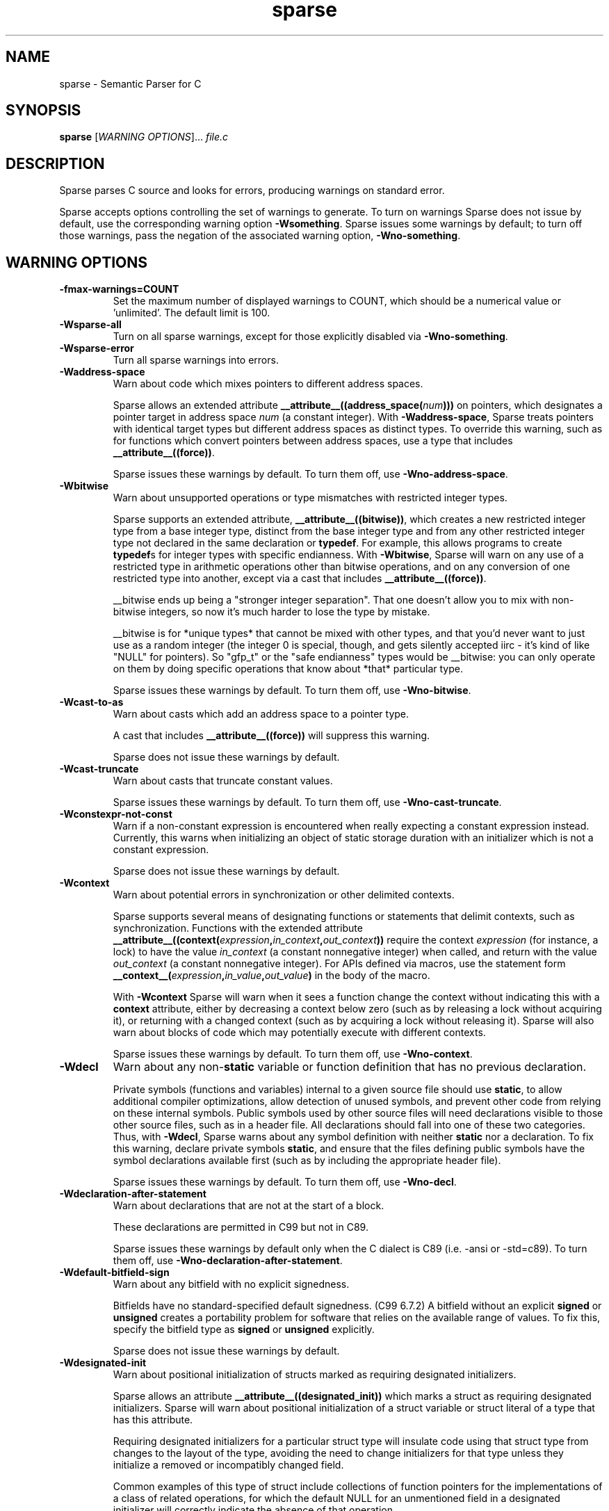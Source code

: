 .\" Sparse manpage by Josh Triplett
.TH sparse "1"
.
.SH NAME
sparse \- Semantic Parser for C
.
.SH SYNOPSIS
.B sparse
[\fIWARNING OPTIONS\fR]... \fIfile.c\fR
.
.SH DESCRIPTION
Sparse parses C source and looks for errors, producing warnings on standard
error.
.P
Sparse accepts options controlling the set of warnings to generate.  To turn
on warnings Sparse does not issue by default, use the corresponding warning
option \fB\-Wsomething\fR.  Sparse issues some warnings by default; to turn
off those warnings, pass the negation of the associated warning option,
\fB\-Wno\-something\fR.
.
.SH WARNING OPTIONS
.TP
.B \-fmax-warnings=COUNT
Set the maximum number of displayed warnings to COUNT, which should be
a numerical value or 'unlimited'.
The default limit is 100.
.
.TP
.B \-Wsparse\-all
Turn on all sparse warnings, except for those explicitly disabled via
\fB\-Wno\-something\fR.
.TP
.B \-Wsparse\-error
Turn all sparse warnings into errors.
.TP
.B \-Waddress\-space
Warn about code which mixes pointers to different address spaces.

Sparse allows an extended attribute
.BI __attribute__((address_space( num )))
on pointers, which designates a pointer target in address space \fInum\fR (a
constant integer).  With \fB\-Waddress\-space\fR, Sparse treats pointers with
identical target types but different address spaces as distinct types.  To
override this warning, such as for functions which convert pointers between
address spaces, use a type that includes \fB__attribute__((force))\fR.

Sparse issues these warnings by default.  To turn them off, use
\fB\-Wno\-address\-space\fR.
.
.TP
.B \-Wbitwise
Warn about unsupported operations or type mismatches with restricted integer
types.

Sparse supports an extended attribute, \fB__attribute__((bitwise))\fR, which
creates a new restricted integer type from a base integer type, distinct from
the base integer type and from any other restricted integer type not declared
in the same declaration or \fBtypedef\fR.  For example, this allows programs
to create \fBtypedef\fRs for integer types with specific endianness.  With
\fB-Wbitwise\fR, Sparse will warn on any use of a restricted type in
arithmetic operations other than bitwise operations, and on any conversion of
one restricted type into another, except via a cast that includes
\fB__attribute__((force))\fR.

__bitwise ends up being a "stronger integer separation". That one
doesn't allow you to mix with non-bitwise integers, so now it's much
harder to lose the type by mistake.

__bitwise is for *unique types* that cannot be mixed with other
types, and that you'd never want to just use as a random integer (the
integer 0 is special, though, and gets silently accepted iirc - it's
kind of like "NULL" for pointers). So "gfp_t" or the "safe endianness"
types would be __bitwise: you can only operate on them by doing
specific operations that know about *that* particular type.

Sparse issues these warnings by default.  To turn them off, use
\fB\-Wno\-bitwise\fR.
.
.TP
.B \-Wcast\-to\-as
Warn about casts which add an address space to a pointer type.

A cast that includes \fB__attribute__((force))\fR will suppress this warning.

Sparse does not issue these warnings by default.
.
.TP
.B \-Wcast\-truncate
Warn about casts that truncate constant values.

Sparse issues these warnings by default.  To turn them off, use
\fB\-Wno\-cast\-truncate\fR.
.
.TP
.B \-Wconstexpr-not-const
Warn if a non-constant expression is encountered when really expecting a
constant expression instead.
Currently, this warns when initializing an object of static storage duration
with an initializer which is not a constant expression.

Sparse does not issue these warnings by default.
.
.TP
.B \-Wcontext
Warn about potential errors in synchronization or other delimited contexts.

Sparse supports several means of designating functions or statements that
delimit contexts, such as synchronization.  Functions with the extended
attribute
.BI __attribute__((context( expression , in_context , out_context ))
require the context \fIexpression\fR (for instance, a lock) to have the value
\fIin_context\fR (a constant nonnegative integer) when called, and return with
the value \fIout_context\fR (a constant nonnegative integer).  For APIs
defined via macros, use the statement form
.BI __context__( expression , in_value , out_value )
in the body of the macro.

With \fB-Wcontext\fR Sparse will warn when it sees a function change the
context without indicating this with a \fBcontext\fR attribute, either by
decreasing a context below zero (such as by releasing a lock without acquiring
it), or returning with a changed context (such as by acquiring a lock without
releasing it).  Sparse will also warn about blocks of code which may
potentially execute with different contexts.

Sparse issues these warnings by default.  To turn them off, use
\fB\-Wno\-context\fR.
.
.TP
.B \-Wdecl
Warn about any non-\fBstatic\fR variable or function definition that has no
previous declaration.

Private symbols (functions and variables) internal to a given source file
should use \fBstatic\fR, to allow additional compiler optimizations, allow
detection of unused symbols, and prevent other code from relying on these
internal symbols.  Public symbols used by other source files will need
declarations visible to those other source files, such as in a header file.
All declarations should fall into one of these two categories.  Thus, with
\fB-Wdecl\fR, Sparse warns about any symbol definition with neither
\fBstatic\fR nor a declaration.  To fix this warning, declare private symbols
\fBstatic\fR, and ensure that the files defining public symbols have the
symbol declarations available first (such as by including the appropriate
header file).

Sparse issues these warnings by default.  To turn them off, use
\fB\-Wno\-decl\fR.
.
.TP
.B \-Wdeclaration-after-statement
Warn about declarations that are not at the start of a block.

These declarations are permitted in C99 but not in C89.

Sparse issues these warnings by default only when the C dialect is
C89 (i.e. -ansi or -std=c89).  To turn them off, use
\fB\-Wno\-declaration\-after\-statement\fR.
.
.TP
.B \-Wdefault\-bitfield\-sign
Warn about any bitfield with no explicit signedness.

Bitfields have no standard-specified default signedness. (C99 6.7.2) A
bitfield without an explicit \fBsigned\fR or \fBunsigned\fR creates a
portability problem for software that relies on the available range of values.
To fix this, specify the bitfield type as \fBsigned\fR or \fBunsigned\fR
explicitly.

Sparse does not issue these warnings by default.
.
.TP
.B \-Wdesignated\-init
Warn about positional initialization of structs marked as requiring designated
initializers.

Sparse allows an attribute
.BI __attribute__((designated_init))
which marks a struct as requiring designated initializers.  Sparse will warn
about positional initialization of a struct variable or struct literal of a
type that has this attribute.

Requiring designated initializers for a particular struct type will insulate
code using that struct type from changes to the layout of the type, avoiding
the need to change initializers for that type unless they initialize a removed
or incompatibly changed field.

Common examples of this type of struct include collections of function pointers
for the implementations of a class of related operations, for which the default
NULL for an unmentioned field in a designated initializer will correctly
indicate the absence of that operation.

Sparse issues these warnings by default.  To turn them off, use
\fB\-Wno\-designated\-init\fR.
.
.TP
.B \-Wdo\-while
Warn about do-while loops that do not delimit the loop body with braces.

Sparse does not issue these warnings by default.
.
.TP
.B \-Wenum\-mismatch
Warn about the use of an expression of an incorrect \fBenum\fR type when
initializing another \fBenum\fR type, assigning to another \fBenum\fR type, or
passing an argument to a function which expects another \fBenum\fR type.

Sparse issues these warnings by default.  To turn them off, use
\fB\-Wno\-enum\-mismatch\fR.
.
.TP
.B \-Winit\-cstring
Warn about initialization of a char array with a too long constant C string.

If the size of the char array and the length of the string is the same,
there is no space for the last nul char of the string in the array:

.nf
char s[3] = "abc";
.fi

If the array is used as a byte array, not as C string, this
warning is just noise. However, if the array is passed to functions
dealing with C string like printf(%s) and strcmp, it may cause a
trouble.

Sparse does not issue these warnings by default.
.
.TP
.B \-Wmemcpy\-max\-count
Warn about call of \fBmemcpy()\fR, \fBmemset()\fR, \fBcopy_from_user()\fR, or
\fBcopy_to_user()\fR with a large compile-time byte count.

Sparse issues these warnings by default. To turn them off, use
\fB\-Wno\-memcpy\-max\-count\fR.

The limit can be changed with \fB\-fmemcpy\-max\-count=COUNT\fR,
the default being \fB100000\fR.
.
.TP
.B \-Wnon\-pointer\-null
Warn about the use of 0 as a NULL pointer.

0 has integer type.  NULL has pointer type.

Sparse issues these warnings by default.  To turn them off, use
\fB\-Wno\-non\-pointer\-null\fR.
.
.TP
.B \-Wold\-initializer
Warn about the use of the pre-C99 GCC syntax for designated initializers.

C99 provides a standard syntax for designated fields in \fBstruct\fR or
\fBunion\fR initializers:

.nf
struct structname var = { .field = value };
.fi

GCC also has an old, non-standard syntax for designated initializers which
predates C99:

.nf
struct structname var = { field: value };
.fi

Sparse will warn about the use of GCC's non-standard syntax for designated
initializers.  To fix this warning, convert designated initializers to use the
standard C99 syntax.

Sparse issues these warnings by default.  To turn them off, use
\fB\-Wno\-old\-initializer\fR.
.
.TP
.B \-Wone\-bit\-signed\-bitfield
Warn about any one-bit \fBsigned\fR bitfields.

A one-bit \fBsigned\fR bitfield can only have the values 0 and -1, or with
some compilers only 0; this results in unexpected behavior for programs which
expected the ability to store 0 and 1.

Sparse issues these warnings by default.  To turn them off, use
\fB\-Wno\-one\-bit\-signed\-bitfield\fR.
.
.TP
.B \-Wparen\-string
Warn about the use of a parenthesized string to initialize an array.

Standard C syntax does not permit a parenthesized string as an array
initializer.  GCC allows this syntax as an extension.  With
\fB\-Wparen\-string\fR, Sparse will warn about this syntax.

Sparse does not issue these warnings by default.
.
.TP
.B \-Wptr\-subtraction\-blows
Warn when subtracting two pointers to a type with a non-power-of-two size.

Subtracting two pointers to a given type gives a difference in terms of the
number of items of that type.  To generate this value, compilers will usually
need to divide the difference by the size of the type, an potentially
expensive operation for sizes other than powers of two.

Code written using pointer subtraction can often use another approach instead,
such as array indexing with an explicit array index variable, which may allow
compilers to generate more efficient code.

Sparse does not issue these warnings by default.
.
.TP
.B \-Wreturn\-void
Warn if a function with return type void returns a void expression.

C99 permits this, and in some cases this allows for more generic code in
macros that use typeof or take a type as a macro argument.  However, some
programs consider this poor style, and those programs can use
\fB\-Wreturn\-void\fR to get warnings about it.

Sparse does not issue these warnings by default.
.
.TP
.B \-Wshadow
Warn when declaring a symbol which shadows a declaration with the same name in
an outer scope.

Such declarations can lead to error-prone code.

Sparse does not issue these warnings by default.
.
.TP
.B \-Wsizeof-bool
Warn when checking the sizeof a _Bool.

C99 does not specify the sizeof a _Bool.  gcc uses 1.

Sparse does not issue these warnings by default.
.
.TP
.B \-Wtransparent\-union
Warn about any declaration using the GCC extension
\fB__attribute__((transparent_union))\fR.

Sparse issues these warnings by default.  To turn them off, use
\fB\-Wno\-transparent\-union\fR.
.
.TP
.B \-Wtypesign
Warn when converting a pointer to an integer type into a pointer to an integer
type with different signedness.

Sparse does not issue these warnings by default.
.
.TP
.B \-Wundef
Warn about preprocessor conditionals that use the value of an undefined
preprocessor symbol.

Standard C (C99 6.10.1) permits using the value of an undefined preprocessor
symbol in preprocessor conditionals, and specifies it has have a value of 0.
However, this behavior can lead to subtle errors.

Sparse does not issue these warnings by default.
.
.SH MISC OPTIONS
.TP
.B \-gcc-base-dir \fIdir\fR
Look for compiler-provided system headers in \fIdir\fR/include/ and \fIdir\fR/include-fixed/.
.
.TP
.B \-multiarch-dir \fIdir\fR
Look for system headers in the multiarch subdirectory \fIdir\fR.
The \fIdir\fR name would normally take the form of the target's
normalized GNU triplet. (e.g. i386-linux-gnu).
.
.SH DEBUG OPTIONS
.B \-fmem-report
Report some statistics about memory allocation used by the tool.
.
.SH OTHER OPTIONS
.TP
.B \-fmemcpy-max-count=COUNT
Set the limit for the warnings given by \fB-Wmemcpy-max-count\fR.
A COUNT of 'unlimited' or '0' will effectively disable the warning.
The default limit is 100000.
.
.TP
.B \-ftabstop=WIDTH
Set the distance between tab stops.  This helps sparse report correct
column numbers in warnings or errors.  If the value is less than 1 or
greater than 100, the option is ignored.  The default is 8.
.
.TP
.B \-f[no-]unsigned-char, \-f[no-]signed-char
Let plain 'char' be unsigned or signed.
By default chars are signed.
.
.SH SEE ALSO
.BR cgcc (1)
.
.SH HOMEPAGE
http://www.kernel.org/pub/software/devel/sparse/
.
.SH MAILING LIST
linux-sparse@vger.kernel.org
.
.SH MAINTAINER
Christopher Li <sparse@chrisli.org>
